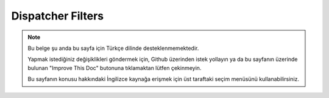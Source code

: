 Dispatcher Filters
##################

.. note::
    Bu belge şu anda bu sayfa için Türkçe dilinde desteklenmemektedir.

    Yapmak istediğiniz değişiklikleri göndermek için, Github üzerinden istek yollayın ya da bu sayfanın üzerinde bulunan "Improve This Doc" butonuna tıklamaktan lütfen çekinmeyin.

    Bu sayfanın konusu hakkındaki İngilizce kaynağa erişmek için üst taraftaki seçim menüsünü kullanabilirsiniz.

.. meta::
    :title lang=tr: Dispatcher Filters
    :description lang=tr: Dispatcher filters are a middleware layer for CakePHP allowing to alter the request or response before it is sent
    :keywords lang=tr: middleware, filters, dispatcher, request, response, rack, application stack, events, beforeDispatch, afterDispatch, router
